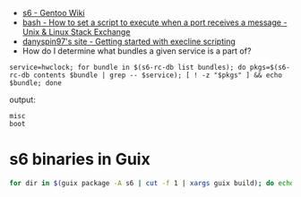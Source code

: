 - [[https://wiki.gentoo.org/wiki/S6#s6readiness][s6 - Gentoo Wiki]]
- [[https://unix.stackexchange.com/questions/314550/how-to-set-a-script-to-execute-when-a-port-receives-a-message][bash - How to set a script to execute when a port receives a message - Unix & Linux Stack Exchange]]
- [[https://danyspin97.org/blog/getting-started-with-execline-scripting/][danyspin97's site - Getting started with execline scripting]]
- How do I determine what bundles a given service is a part of?
    
#+begin_src shell
  service=hwclock; for bundle in $(s6-rc-db list bundles); do pkgs=$(s6-rc-db contents $bundle | grep -- $service); [ ! -z "$pkgs" ] && echo $bundle; done
#+end_src

output:
#+begin_example
  misc
  boot
#+end_example

* s6 binaries in Guix
  #+begin_src bash
    for dir in $(guix package -A s6 | cut -f 1 | xargs guix build); do echo $dir; ls $dir/bin; done
  #+end_src
